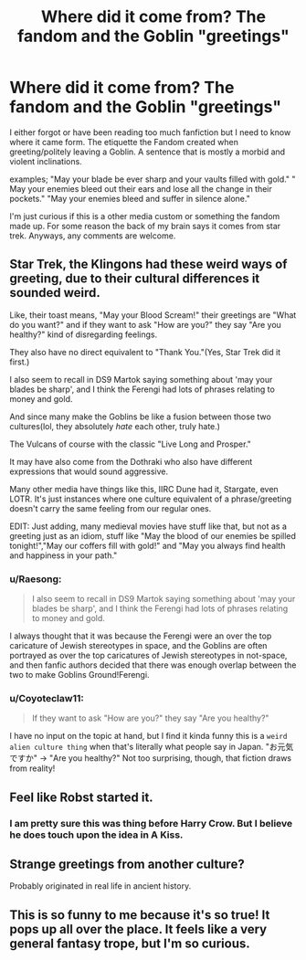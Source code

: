 #+TITLE: Where did it come from? The fandom and the Goblin "greetings"

* Where did it come from? The fandom and the Goblin "greetings"
:PROPERTIES:
:Author: Paradoxfox999
:Score: 25
:DateUnix: 1598055798.0
:DateShort: 2020-Aug-22
:FlairText: Discussion
:END:
I either forgot or have been reading too much fanfiction but I need to know where it came form. The etiquette the Fandom created when greeting/politely leaving a Goblin. A sentence that is mostly a morbid and violent inclinations.

examples; "May your blade be ever sharp and your vaults filled with gold." " May your enemies bleed out their ears and lose all the change in their pockets." "May your enemies bleed and suffer in silence alone."

I'm just curious if this is a other media custom or something the fandom made up. For some reason the back of my brain says it comes from star trek. Anyways, any comments are welcome.


** Star Trek, the Klingons had these weird ways of greeting, due to their cultural differences it sounded weird.

Like, their toast means, "May your Blood Scream!" their greetings are "What do you want?" and if they want to ask "How are you?" they say "Are you healthy?" kind of disregarding feelings.

They also have no direct equivalent to "Thank You."(Yes, Star Trek did it first.)

I also seem to recall in DS9 Martok saying something about 'may your blades be sharp', and I think the Ferengi had lots of phrases relating to money and gold.

And since many make the Goblins be like a fusion between those two cultures(lol, they absolutely /hate/ each other, truly hate.)

The Vulcans of course with the classic "Live Long and Prosper."

It may have also come from the Dothraki who also have different expressions that would sound aggressive.

Many other media have things like this, IIRC Dune had it, Stargate, even LOTR. It's just instances where one culture equivalent of a phrase/greeting doesn't carry the same feeling from our regular ones.

EDIT: Just adding, many medieval movies have stuff like that, but not as a greeting just as an idiom, stuff like "May the blood of our enemies be spilled tonight!","May our coffers fill with gold!" and "May you always find health and happiness in your path."
:PROPERTIES:
:Author: Kellar21
:Score: 24
:DateUnix: 1598059243.0
:DateShort: 2020-Aug-22
:END:

*** u/Raesong:
#+begin_quote
  I also seem to recall in DS9 Martok saying something about 'may your blades be sharp', and I think the Ferengi had lots of phrases relating to money and gold.
#+end_quote

I always thought that it was because the Ferengi were an over the top caricature of Jewish stereotypes in space, and the Goblins are often portrayed as over the top caricatures of Jewish stereotypes in not-space, and then fanfic authors decided that there was enough overlap between the two to make Goblins Ground!Ferengi.
:PROPERTIES:
:Author: Raesong
:Score: 7
:DateUnix: 1598086950.0
:DateShort: 2020-Aug-22
:END:


*** u/Coyoteclaw11:
#+begin_quote
  If they want to ask "How are you?" they say "Are you healthy?"
#+end_quote

I have no input on the topic at hand, but I find it kinda funny this is a ~weird alien culture thing~ when that's literally what people say in Japan. "お元気ですか" → "Are you healthy?" Not too surprising, though, that fiction draws from reality!
:PROPERTIES:
:Author: Coyoteclaw11
:Score: 3
:DateUnix: 1598089651.0
:DateShort: 2020-Aug-22
:END:


** Feel like Robst started it.
:PROPERTIES:
:Author: TGI_James
:Score: 9
:DateUnix: 1598057497.0
:DateShort: 2020-Aug-22
:END:

*** I am pretty sure this was thing before Harry Crow. But I believe he does touch upon the idea in A Kiss.
:PROPERTIES:
:Author: PhantomKeeperQazs
:Score: 10
:DateUnix: 1598060131.0
:DateShort: 2020-Aug-22
:END:


** Strange greetings from another culture?

Probably originated in real life in ancient history.
:PROPERTIES:
:Author: TheVoteMote
:Score: 6
:DateUnix: 1598073356.0
:DateShort: 2020-Aug-22
:END:


** This is so funny to me because it's so true! It pops up all over the place. It feels like a very general fantasy trope, but I'm so curious.
:PROPERTIES:
:Author: night-blooming
:Score: 5
:DateUnix: 1598073090.0
:DateShort: 2020-Aug-22
:END:
